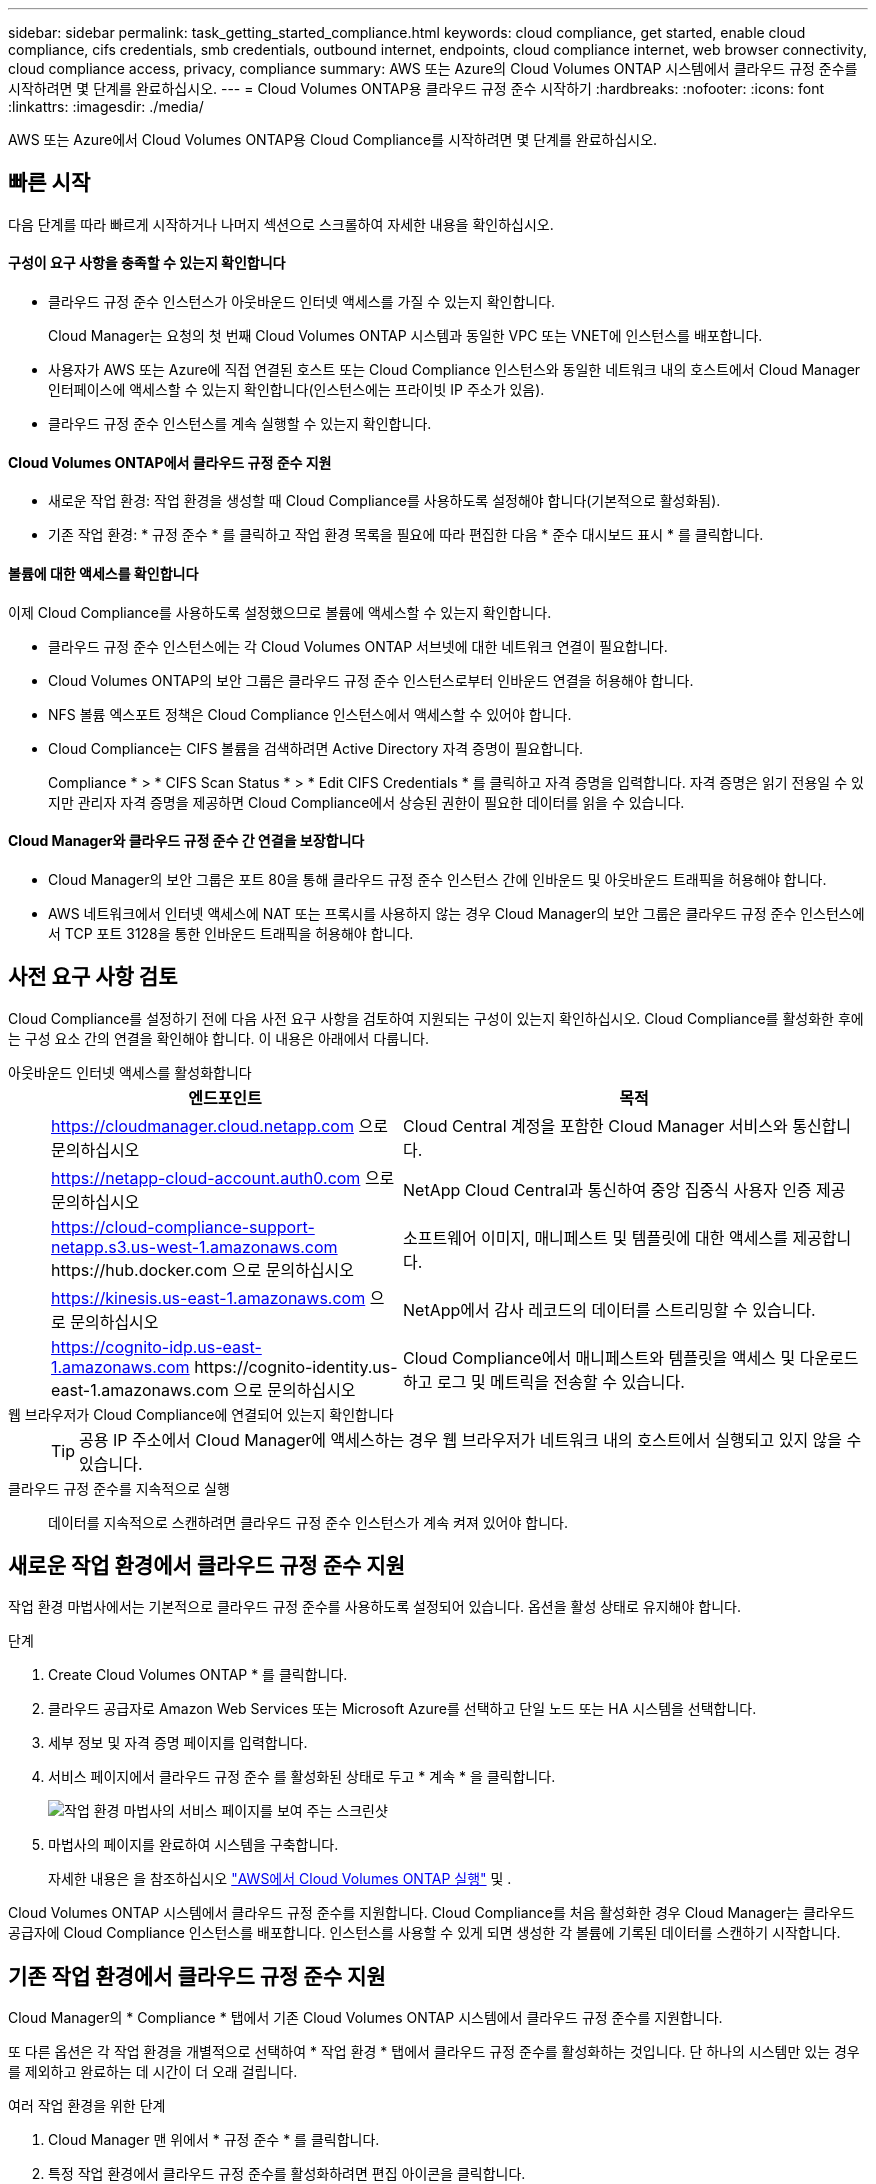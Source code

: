 ---
sidebar: sidebar 
permalink: task_getting_started_compliance.html 
keywords: cloud compliance, get started, enable cloud compliance, cifs credentials, smb credentials, outbound internet, endpoints, cloud compliance internet, web browser connectivity, cloud compliance access, privacy, compliance 
summary: AWS 또는 Azure의 Cloud Volumes ONTAP 시스템에서 클라우드 규정 준수를 시작하려면 몇 단계를 완료하십시오. 
---
= Cloud Volumes ONTAP용 클라우드 규정 준수 시작하기
:hardbreaks:
:nofooter: 
:icons: font
:linkattrs: 
:imagesdir: ./media/


[role="lead"]
AWS 또는 Azure에서 Cloud Volumes ONTAP용 Cloud Compliance를 시작하려면 몇 단계를 완료하십시오.



== 빠른 시작

다음 단계를 따라 빠르게 시작하거나 나머지 섹션으로 스크롤하여 자세한 내용을 확인하십시오.



==== 구성이 요구 사항을 충족할 수 있는지 확인합니다

* 클라우드 규정 준수 인스턴스가 아웃바운드 인터넷 액세스를 가질 수 있는지 확인합니다.
+
Cloud Manager는 요청의 첫 번째 Cloud Volumes ONTAP 시스템과 동일한 VPC 또는 VNET에 인스턴스를 배포합니다.

* 사용자가 AWS 또는 Azure에 직접 연결된 호스트 또는 Cloud Compliance 인스턴스와 동일한 네트워크 내의 호스트에서 Cloud Manager 인터페이스에 액세스할 수 있는지 확인합니다(인스턴스에는 프라이빗 IP 주소가 있음).
* 클라우드 규정 준수 인스턴스를 계속 실행할 수 있는지 확인합니다.




==== Cloud Volumes ONTAP에서 클라우드 규정 준수 지원

* 새로운 작업 환경: 작업 환경을 생성할 때 Cloud Compliance를 사용하도록 설정해야 합니다(기본적으로 활성화됨).
* 기존 작업 환경: * 규정 준수 * 를 클릭하고 작업 환경 목록을 필요에 따라 편집한 다음 * 준수 대시보드 표시 * 를 클릭합니다.




==== 볼륨에 대한 액세스를 확인합니다

[role="quick-margin-para"]
이제 Cloud Compliance를 사용하도록 설정했으므로 볼륨에 액세스할 수 있는지 확인합니다.

* 클라우드 규정 준수 인스턴스에는 각 Cloud Volumes ONTAP 서브넷에 대한 네트워크 연결이 필요합니다.
* Cloud Volumes ONTAP의 보안 그룹은 클라우드 규정 준수 인스턴스로부터 인바운드 연결을 허용해야 합니다.
* NFS 볼륨 엑스포트 정책은 Cloud Compliance 인스턴스에서 액세스할 수 있어야 합니다.
* Cloud Compliance는 CIFS 볼륨을 검색하려면 Active Directory 자격 증명이 필요합니다.
+
Compliance * > * CIFS Scan Status * > * Edit CIFS Credentials * 를 클릭하고 자격 증명을 입력합니다. 자격 증명은 읽기 전용일 수 있지만 관리자 자격 증명을 제공하면 Cloud Compliance에서 상승된 권한이 필요한 데이터를 읽을 수 있습니다.





==== Cloud Manager와 클라우드 규정 준수 간 연결을 보장합니다

* Cloud Manager의 보안 그룹은 포트 80을 통해 클라우드 규정 준수 인스턴스 간에 인바운드 및 아웃바운드 트래픽을 허용해야 합니다.
* AWS 네트워크에서 인터넷 액세스에 NAT 또는 프록시를 사용하지 않는 경우 Cloud Manager의 보안 그룹은 클라우드 규정 준수 인스턴스에서 TCP 포트 3128을 통한 인바운드 트래픽을 허용해야 합니다.




== 사전 요구 사항 검토

Cloud Compliance를 설정하기 전에 다음 사전 요구 사항을 검토하여 지원되는 구성이 있는지 확인하십시오. Cloud Compliance를 활성화한 후에는 구성 요소 간의 연결을 확인해야 합니다. 이 내용은 아래에서 다룹니다.

아웃바운드 인터넷 액세스를 활성화합니다::
+
--
[cols="43,57"]
|===
| 엔드포인트 | 목적 


| https://cloudmanager.cloud.netapp.com 으로 문의하십시오 | Cloud Central 계정을 포함한 Cloud Manager 서비스와 통신합니다. 


| https://netapp-cloud-account.auth0.com 으로 문의하십시오 | NetApp Cloud Central과 통신하여 중앙 집중식 사용자 인증 제공 


| https://cloud-compliance-support-netapp.s3.us-west-1.amazonaws.com \https://hub.docker.com 으로 문의하십시오 | 소프트웨어 이미지, 매니페스트 및 템플릿에 대한 액세스를 제공합니다. 


| https://kinesis.us-east-1.amazonaws.com 으로 문의하십시오 | NetApp에서 감사 레코드의 데이터를 스트리밍할 수 있습니다. 


| https://cognito-idp.us-east-1.amazonaws.com \https://cognito-identity.us-east-1.amazonaws.com 으로 문의하십시오 | Cloud Compliance에서 매니페스트와 템플릿을 액세스 및 다운로드하고 로그 및 메트릭을 전송할 수 있습니다. 
|===
--
웹 브라우저가 Cloud Compliance에 연결되어 있는지 확인합니다::
+
--

TIP: 공용 IP 주소에서 Cloud Manager에 액세스하는 경우 웹 브라우저가 네트워크 내의 호스트에서 실행되고 있지 않을 수 있습니다.

--
클라우드 규정 준수를 지속적으로 실행:: 데이터를 지속적으로 스캔하려면 클라우드 규정 준수 인스턴스가 계속 켜져 있어야 합니다.




== 새로운 작업 환경에서 클라우드 규정 준수 지원

작업 환경 마법사에서는 기본적으로 클라우드 규정 준수를 사용하도록 설정되어 있습니다. 옵션을 활성 상태로 유지해야 합니다.

.단계
. Create Cloud Volumes ONTAP * 를 클릭합니다.
. 클라우드 공급자로 Amazon Web Services 또는 Microsoft Azure를 선택하고 단일 노드 또는 HA 시스템을 선택합니다.
. 세부 정보 및 자격 증명 페이지를 입력합니다.
. 서비스 페이지에서 클라우드 규정 준수 를 활성화된 상태로 두고 * 계속 * 을 클릭합니다.
+
image:screenshot_cloud_compliance.gif["작업 환경 마법사의 서비스 페이지를 보여 주는 스크린샷"]

. 마법사의 페이지를 완료하여 시스템을 구축합니다.
+
자세한 내용은 을 참조하십시오 link:task_deploying_otc_aws.html["AWS에서 Cloud Volumes ONTAP 실행"] 및 .



Cloud Volumes ONTAP 시스템에서 클라우드 규정 준수를 지원합니다. Cloud Compliance를 처음 활성화한 경우 Cloud Manager는 클라우드 공급자에 Cloud Compliance 인스턴스를 배포합니다. 인스턴스를 사용할 수 있게 되면 생성한 각 볼륨에 기록된 데이터를 스캔하기 시작합니다.



== 기존 작업 환경에서 클라우드 규정 준수 지원

Cloud Manager의 * Compliance * 탭에서 기존 Cloud Volumes ONTAP 시스템에서 클라우드 규정 준수를 지원합니다.

또 다른 옵션은 각 작업 환경을 개별적으로 선택하여 * 작업 환경 * 탭에서 클라우드 규정 준수를 활성화하는 것입니다. 단 하나의 시스템만 있는 경우를 제외하고 완료하는 데 시간이 더 오래 걸립니다.

.여러 작업 환경을 위한 단계
. Cloud Manager 맨 위에서 * 규정 준수 * 를 클릭합니다.
. 특정 작업 환경에서 클라우드 규정 준수를 활성화하려면 편집 아이콘을 클릭합니다.
+
그렇지 않으면 Cloud Manager가 액세스 권한이 있는 모든 작업 환경에서 Cloud Compliance를 사용하도록 설정됩니다.

+
image:screenshot_show_compliance_dashboard.gif["스캔할 작업 환경을 선택할 때 클릭할 아이콘을 보여 주는 규정 준수 탭의 스크린샷."]

. 준수 대시보드 표시 * 를 클릭합니다.


.단일 작업 환경을 위한 단계
. Cloud Manager 상단에서 * 작업 환경 * 을 클릭합니다.
. 작업 환경을 선택합니다.
. 오른쪽 창에서 * 준수 활성화 * 를 클릭합니다.
+
image:screenshot_enable_compliance.gif["작업 환경을 선택한 후 작업 환경 탭에서 사용할 수 있는 준수 활성화 아이콘을 보여 주는 스크린샷"]



Cloud Compliance를 처음 활성화한 경우 Cloud Manager는 클라우드 공급자에 Cloud Compliance 인스턴스를 배포합니다.

Cloud Compliance는 각 작업 환경에서 데이터 스캔을 시작합니다. Cloud Compliance에서 초기 스캔을 마치면 Compliance 대시보드에서 데이터를 사용할 수 있습니다. 소요되는 시간은 데이터 양에 따라 다릅니다. 몇 분 또는 몇 시간이 걸릴 수도 있습니다.



== Cloud Compliance에서 볼륨에 액세스할 수 있는지 확인

네트워킹, 보안 그룹 및 엑스포트 정책을 확인하여 Cloud Compliance에서 Cloud Volumes ONTAP의 볼륨에 액세스할 수 있는지 확인합니다. CIFS 볼륨에 액세스할 수 있도록 Cloud Compliance에 CIFS 자격 증명을 제공해야 합니다.

.단계
. 클라우드 규정 준수 인스턴스와 각 Cloud Volumes ONTAP 서브넷 사이에 네트워크 연결이 있는지 확인하십시오.
+
Cloud Manager는 요청에 따라 첫 번째 Cloud Volumes ONTAP 시스템과 동일한 VPC 또는 VNET에 클라우드 규정 준수 인스턴스를 구축합니다. 따라서 일부 Cloud Volumes ONTAP 시스템이 다른 서브넷 또는 가상 네트워크에 있는 경우 이 단계가 중요합니다.

. Cloud Volumes ONTAP의 보안 그룹이 클라우드 규정 준수 인스턴스의 인바운드 트래픽을 허용하는지 확인합니다.
+
Cloud Compliance 인스턴스의 IP 주소에 있는 트래픽에 대한 보안 그룹을 열거나 가상 네트워크 내부에서 발생하는 모든 트래픽에 대해 보안 그룹을 열 수 있습니다.

. NFS 볼륨 엑스포트 정책에 Cloud Compliance 인스턴스의 IP 주소가 포함되어 각 볼륨의 데이터에 액세스할 수 있는지 확인합니다.
. CIFS를 사용하는 경우 CIFS 볼륨을 스캔할 수 있도록 Active Directory 자격 증명을 사용하여 Cloud Compliance를 제공합니다.
+
.. Cloud Manager 맨 위에서 * 규정 준수 * 를 클릭합니다.
.. 오른쪽 상단에서 * CIFS Scan Status * 를 클릭합니다.
+
image:screenshot_cifs_credentials.gif["컨텐츠 창의 오른쪽 상단에 있는 CIFS Scan Status 버튼을 보여 주는 Compliance 탭의 스크린샷"]

.. 각 Cloud Volumes ONTAP 시스템에서 * CIFS 자격 증명 편집 * 을 클릭하고 Cloud Compliance가 시스템의 CIFS 볼륨에 액세스하는 데 필요한 사용자 이름과 암호를 입력합니다.
+
자격 증명은 읽기 전용일 수 있지만 관리자 자격 증명을 제공하면 Cloud Compliance에서 상승된 사용 권한이 필요한 모든 데이터를 읽을 수 있습니다. 자격 증명은 Cloud Compliance 인스턴스에 저장됩니다.

+
자격 증명을 입력한 후 모든 CIFS 볼륨이 성공적으로 인증되었다는 메시지가 표시됩니다.

+
image:screenshot_cifs_status.gif["CIFS 스캔 상태 페이지와 CIFS 자격 증명이 성공적으로 제공된 Cloud Volumes ONTAP 시스템을 보여 주는 스크린샷"]







== Cloud Manager가 Cloud Compliance에 액세스할 수 있는지 검증

Cloud Manager와 클라우드 규정 준수 간의 연결을 보장하므로 클라우드 규정 준수에 대한 규정 준수 인사이트를 확인할 수 있습니다.

.단계
. Cloud Manager의 보안 그룹이 포트 80을 통해 클라우드 규정 준수 인스턴스 간에 인바운드 및 아웃바운드 트래픽을 허용하는지 확인합니다.
+
이 연결을 통해 준수 탭에서 정보를 볼 수 있습니다.

. AWS 네트워크가 인터넷 액세스에 NAT 또는 프록시를 사용하지 않는 경우 Cloud Manager의 보안 그룹을 수정하여 클라우드 규정 준수 인스턴스에서 TCP 포트 3128을 통한 인바운드 트래픽을 허용합니다.
+
Cloud Compliance 인스턴스가 Cloud Manager를 프록시로 사용하여 인터넷에 액세스하기 때문에 이 작업이 필요합니다.

+

NOTE: 이 포트는 버전 3.7.5부터 시작하는 모든 새로운 Cloud Manager 인스턴스에서 기본적으로 열립니다. 해당 버전 이전에 생성된 Cloud Manager 인스턴스에서는 열 수 없습니다.


